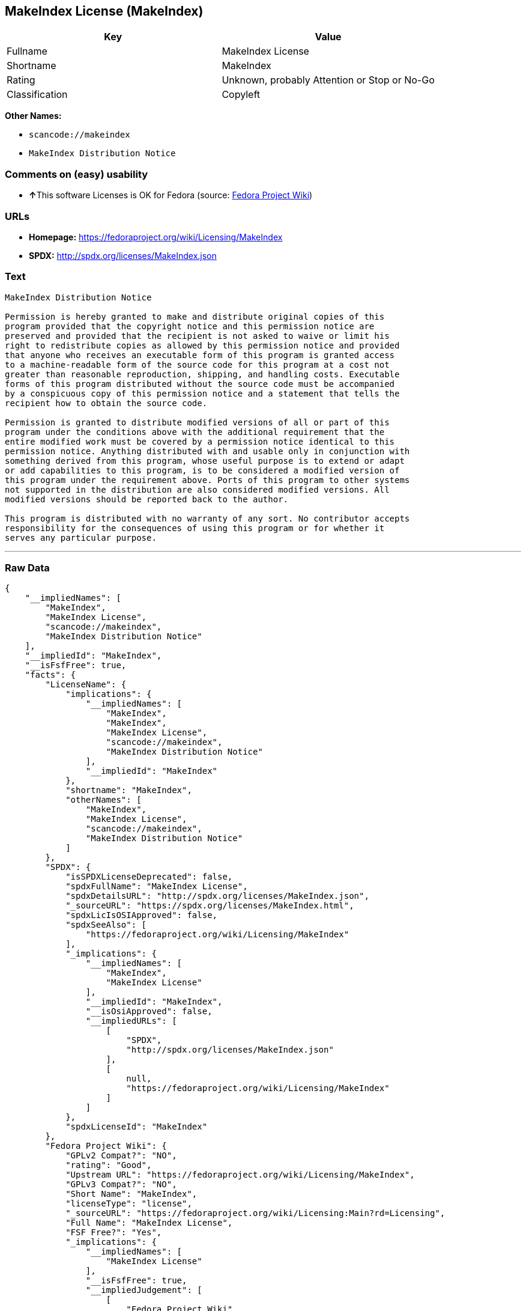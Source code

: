 == MakeIndex License (MakeIndex)

[cols=",",options="header",]
|===
|Key |Value
|Fullname |MakeIndex License
|Shortname |MakeIndex
|Rating |Unknown, probably Attention or Stop or No-Go
|Classification |Copyleft
|===

*Other Names:*

* `+scancode://makeindex+`
* `+MakeIndex Distribution Notice+`

=== Comments on (easy) usability

* **↑**This software Licenses is OK for Fedora (source:
https://fedoraproject.org/wiki/Licensing:Main?rd=Licensing[Fedora
Project Wiki])

=== URLs

* *Homepage:* https://fedoraproject.org/wiki/Licensing/MakeIndex
* *SPDX:* http://spdx.org/licenses/MakeIndex.json

=== Text

....
MakeIndex Distribution Notice

Permission is hereby granted to make and distribute original copies of this
program provided that the copyright notice and this permission notice are
preserved and provided that the recipient is not asked to waive or limit his
right to redistribute copies as allowed by this permission notice and provided
that anyone who receives an executable form of this program is granted access
to a machine-readable form of the source code for this program at a cost not
greater than reasonable reproduction, shipping, and handling costs. Executable
forms of this program distributed without the source code must be accompanied
by a conspicuous copy of this permission notice and a statement that tells the
recipient how to obtain the source code.

Permission is granted to distribute modified versions of all or part of this
program under the conditions above with the additional requirement that the
entire modified work must be covered by a permission notice identical to this
permission notice. Anything distributed with and usable only in conjunction with
something derived from this program, whose useful purpose is to extend or adapt
or add capabilities to this program, is to be considered a modified version of
this program under the requirement above. Ports of this program to other systems
not supported in the distribution are also considered modified versions. All
modified versions should be reported back to the author.

This program is distributed with no warranty of any sort. No contributor accepts
responsibility for the consequences of using this program or for whether it
serves any particular purpose.
....

'''''

=== Raw Data

....
{
    "__impliedNames": [
        "MakeIndex",
        "MakeIndex License",
        "scancode://makeindex",
        "MakeIndex Distribution Notice"
    ],
    "__impliedId": "MakeIndex",
    "__isFsfFree": true,
    "facts": {
        "LicenseName": {
            "implications": {
                "__impliedNames": [
                    "MakeIndex",
                    "MakeIndex",
                    "MakeIndex License",
                    "scancode://makeindex",
                    "MakeIndex Distribution Notice"
                ],
                "__impliedId": "MakeIndex"
            },
            "shortname": "MakeIndex",
            "otherNames": [
                "MakeIndex",
                "MakeIndex License",
                "scancode://makeindex",
                "MakeIndex Distribution Notice"
            ]
        },
        "SPDX": {
            "isSPDXLicenseDeprecated": false,
            "spdxFullName": "MakeIndex License",
            "spdxDetailsURL": "http://spdx.org/licenses/MakeIndex.json",
            "_sourceURL": "https://spdx.org/licenses/MakeIndex.html",
            "spdxLicIsOSIApproved": false,
            "spdxSeeAlso": [
                "https://fedoraproject.org/wiki/Licensing/MakeIndex"
            ],
            "_implications": {
                "__impliedNames": [
                    "MakeIndex",
                    "MakeIndex License"
                ],
                "__impliedId": "MakeIndex",
                "__isOsiApproved": false,
                "__impliedURLs": [
                    [
                        "SPDX",
                        "http://spdx.org/licenses/MakeIndex.json"
                    ],
                    [
                        null,
                        "https://fedoraproject.org/wiki/Licensing/MakeIndex"
                    ]
                ]
            },
            "spdxLicenseId": "MakeIndex"
        },
        "Fedora Project Wiki": {
            "GPLv2 Compat?": "NO",
            "rating": "Good",
            "Upstream URL": "https://fedoraproject.org/wiki/Licensing/MakeIndex",
            "GPLv3 Compat?": "NO",
            "Short Name": "MakeIndex",
            "licenseType": "license",
            "_sourceURL": "https://fedoraproject.org/wiki/Licensing:Main?rd=Licensing",
            "Full Name": "MakeIndex License",
            "FSF Free?": "Yes",
            "_implications": {
                "__impliedNames": [
                    "MakeIndex License"
                ],
                "__isFsfFree": true,
                "__impliedJudgement": [
                    [
                        "Fedora Project Wiki",
                        {
                            "tag": "PositiveJudgement",
                            "contents": "This software Licenses is OK for Fedora"
                        }
                    ]
                ]
            }
        },
        "Scancode": {
            "otherUrls": null,
            "homepageUrl": "https://fedoraproject.org/wiki/Licensing/MakeIndex",
            "shortName": "MakeIndex Distribution Notice",
            "textUrls": null,
            "text": "MakeIndex Distribution Notice\n\nPermission is hereby granted to make and distribute original copies of this\nprogram provided that the copyright notice and this permission notice are\npreserved and provided that the recipient is not asked to waive or limit his\nright to redistribute copies as allowed by this permission notice and provided\nthat anyone who receives an executable form of this program is granted access\nto a machine-readable form of the source code for this program at a cost not\ngreater than reasonable reproduction, shipping, and handling costs. Executable\nforms of this program distributed without the source code must be accompanied\nby a conspicuous copy of this permission notice and a statement that tells the\nrecipient how to obtain the source code.\n\nPermission is granted to distribute modified versions of all or part of this\nprogram under the conditions above with the additional requirement that the\nentire modified work must be covered by a permission notice identical to this\npermission notice. Anything distributed with and usable only in conjunction with\nsomething derived from this program, whose useful purpose is to extend or adapt\nor add capabilities to this program, is to be considered a modified version of\nthis program under the requirement above. Ports of this program to other systems\nnot supported in the distribution are also considered modified versions. All\nmodified versions should be reported back to the author.\n\nThis program is distributed with no warranty of any sort. No contributor accepts\nresponsibility for the consequences of using this program or for whether it\nserves any particular purpose.",
            "category": "Copyleft",
            "osiUrl": null,
            "owner": "MakeIndex Project",
            "_sourceURL": "https://github.com/nexB/scancode-toolkit/blob/develop/src/licensedcode/data/licenses/makeindex.yml",
            "key": "makeindex",
            "name": "MakeIndex Distribution Notice",
            "spdxId": "MakeIndex",
            "_implications": {
                "__impliedNames": [
                    "scancode://makeindex",
                    "MakeIndex Distribution Notice",
                    "MakeIndex"
                ],
                "__impliedId": "MakeIndex",
                "__impliedCopyleft": [
                    [
                        "Scancode",
                        "Copyleft"
                    ]
                ],
                "__calculatedCopyleft": "Copyleft",
                "__impliedText": "MakeIndex Distribution Notice\n\nPermission is hereby granted to make and distribute original copies of this\nprogram provided that the copyright notice and this permission notice are\npreserved and provided that the recipient is not asked to waive or limit his\nright to redistribute copies as allowed by this permission notice and provided\nthat anyone who receives an executable form of this program is granted access\nto a machine-readable form of the source code for this program at a cost not\ngreater than reasonable reproduction, shipping, and handling costs. Executable\nforms of this program distributed without the source code must be accompanied\nby a conspicuous copy of this permission notice and a statement that tells the\nrecipient how to obtain the source code.\n\nPermission is granted to distribute modified versions of all or part of this\nprogram under the conditions above with the additional requirement that the\nentire modified work must be covered by a permission notice identical to this\npermission notice. Anything distributed with and usable only in conjunction with\nsomething derived from this program, whose useful purpose is to extend or adapt\nor add capabilities to this program, is to be considered a modified version of\nthis program under the requirement above. Ports of this program to other systems\nnot supported in the distribution are also considered modified versions. All\nmodified versions should be reported back to the author.\n\nThis program is distributed with no warranty of any sort. No contributor accepts\nresponsibility for the consequences of using this program or for whether it\nserves any particular purpose.",
                "__impliedURLs": [
                    [
                        "Homepage",
                        "https://fedoraproject.org/wiki/Licensing/MakeIndex"
                    ]
                ]
            }
        }
    },
    "__impliedJudgement": [
        [
            "Fedora Project Wiki",
            {
                "tag": "PositiveJudgement",
                "contents": "This software Licenses is OK for Fedora"
            }
        ]
    ],
    "__impliedCopyleft": [
        [
            "Scancode",
            "Copyleft"
        ]
    ],
    "__calculatedCopyleft": "Copyleft",
    "__isOsiApproved": false,
    "__impliedText": "MakeIndex Distribution Notice\n\nPermission is hereby granted to make and distribute original copies of this\nprogram provided that the copyright notice and this permission notice are\npreserved and provided that the recipient is not asked to waive or limit his\nright to redistribute copies as allowed by this permission notice and provided\nthat anyone who receives an executable form of this program is granted access\nto a machine-readable form of the source code for this program at a cost not\ngreater than reasonable reproduction, shipping, and handling costs. Executable\nforms of this program distributed without the source code must be accompanied\nby a conspicuous copy of this permission notice and a statement that tells the\nrecipient how to obtain the source code.\n\nPermission is granted to distribute modified versions of all or part of this\nprogram under the conditions above with the additional requirement that the\nentire modified work must be covered by a permission notice identical to this\npermission notice. Anything distributed with and usable only in conjunction with\nsomething derived from this program, whose useful purpose is to extend or adapt\nor add capabilities to this program, is to be considered a modified version of\nthis program under the requirement above. Ports of this program to other systems\nnot supported in the distribution are also considered modified versions. All\nmodified versions should be reported back to the author.\n\nThis program is distributed with no warranty of any sort. No contributor accepts\nresponsibility for the consequences of using this program or for whether it\nserves any particular purpose.",
    "__impliedURLs": [
        [
            "SPDX",
            "http://spdx.org/licenses/MakeIndex.json"
        ],
        [
            null,
            "https://fedoraproject.org/wiki/Licensing/MakeIndex"
        ],
        [
            "Homepage",
            "https://fedoraproject.org/wiki/Licensing/MakeIndex"
        ]
    ]
}
....
